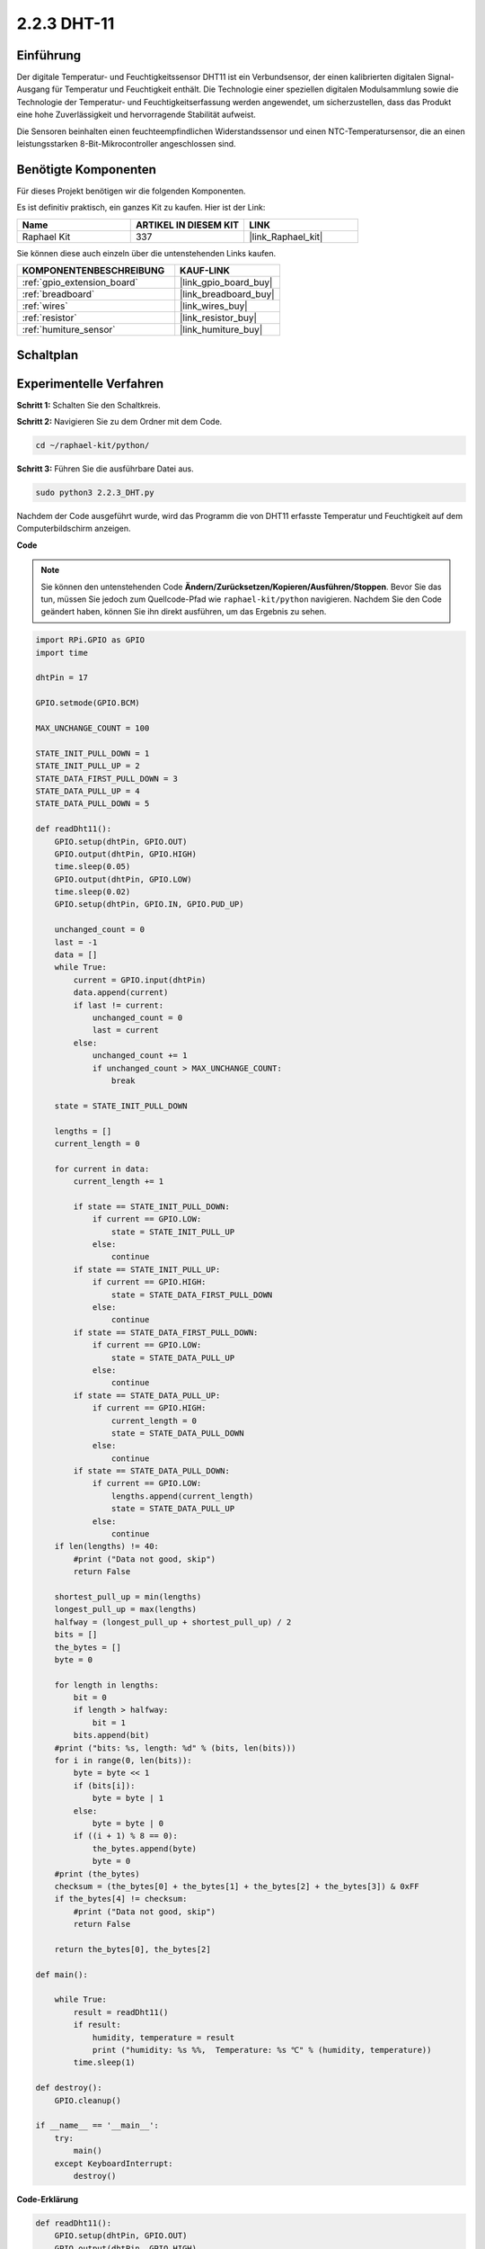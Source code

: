 .. _2.2.3_py:

2.2.3 DHT-11
============

Einführung
----------

Der digitale Temperatur- und Feuchtigkeitssensor DHT11 ist ein Verbundsensor, 
der einen kalibrierten digitalen Signal-Ausgang für Temperatur und 
Feuchtigkeit enthält. Die Technologie einer speziellen digitalen Modulsammlung 
sowie die Technologie der Temperatur- und Feuchtigkeitserfassung werden 
angewendet, um sicherzustellen, dass das Produkt eine hohe Zuverlässigkeit 
und hervorragende Stabilität aufweist.

Die Sensoren beinhalten einen feuchteempfindlichen Widerstandssensor und einen 
NTC-Temperatursensor, die an einen leistungsstarken 8-Bit-Mikrocontroller 
angeschlossen sind.

Benötigte Komponenten
---------------------

Für dieses Projekt benötigen wir die folgenden Komponenten.

.. image:: ../img/list_2.2.3_dht-11.png

Es ist definitiv praktisch, ein ganzes Kit zu kaufen. Hier ist der Link:

.. list-table::
    :widths: 20 20 20
    :header-rows: 1

    *   - Name	
        - ARTIKEL IN DIESEM KIT
        - LINK
    *   - Raphael Kit
        - 337
        - |link_Raphael_kit|

Sie können diese auch einzeln über die untenstehenden Links kaufen.

.. list-table::
    :widths: 30 20
    :header-rows: 1

    *   - KOMPONENTENBESCHREIBUNG
        - KAUF-LINK

    *   - :ref:`gpio_extension_board`
        - |link_gpio_board_buy|
    *   - :ref:`breadboard`
        - |link_breadboard_buy|
    *   - :ref:`wires`
        - |link_wires_buy|
    *   - :ref:`resistor`
        - |link_resistor_buy|
    *   - :ref:`humiture_sensor`
        - |link_humiture_buy|

Schaltplan
----------

.. image:: ../img/image326.png

Experimentelle Verfahren
----------------------------

**Schritt 1:** Schalten Sie den Schaltkreis.

.. image:: ../img/image207.png

**Schritt 2:** Navigieren Sie zu dem Ordner mit dem Code.

.. raw:: html

   <run></run>

.. code-block::

    cd ~/raphael-kit/python/

**Schritt 3:** Führen Sie die ausführbare Datei aus.

.. raw:: html

   <run></run>

.. code-block::

    sudo python3 2.2.3_DHT.py

Nachdem der Code ausgeführt wurde, wird das Programm die von DHT11 erfasste 
Temperatur und Feuchtigkeit auf dem Computerbildschirm anzeigen.

**Code**

.. note::

    Sie können den untenstehenden Code **Ändern/Zurücksetzen/Kopieren/Ausführen/Stoppen**. 
    Bevor Sie das tun, müssen Sie jedoch zum Quellcode-Pfad wie ``raphael-kit/python`` navigieren. 
    Nachdem Sie den Code geändert haben, können Sie ihn direkt ausführen, um das Ergebnis zu sehen.


.. raw:: html

    <run></run>

.. code-block:: python

    import RPi.GPIO as GPIO
    import time

    dhtPin = 17

    GPIO.setmode(GPIO.BCM)

    MAX_UNCHANGE_COUNT = 100

    STATE_INIT_PULL_DOWN = 1
    STATE_INIT_PULL_UP = 2
    STATE_DATA_FIRST_PULL_DOWN = 3
    STATE_DATA_PULL_UP = 4
    STATE_DATA_PULL_DOWN = 5

    def readDht11():
        GPIO.setup(dhtPin, GPIO.OUT)
        GPIO.output(dhtPin, GPIO.HIGH)
        time.sleep(0.05)
        GPIO.output(dhtPin, GPIO.LOW)
        time.sleep(0.02)
        GPIO.setup(dhtPin, GPIO.IN, GPIO.PUD_UP)

        unchanged_count = 0
        last = -1
        data = []
        while True:
            current = GPIO.input(dhtPin)
            data.append(current)
            if last != current:
                unchanged_count = 0
                last = current
            else:
                unchanged_count += 1
                if unchanged_count > MAX_UNCHANGE_COUNT:
                    break

        state = STATE_INIT_PULL_DOWN

        lengths = []
        current_length = 0

        for current in data:
            current_length += 1

            if state == STATE_INIT_PULL_DOWN:
                if current == GPIO.LOW:
                    state = STATE_INIT_PULL_UP
                else:
                    continue
            if state == STATE_INIT_PULL_UP:
                if current == GPIO.HIGH:
                    state = STATE_DATA_FIRST_PULL_DOWN
                else:
                    continue
            if state == STATE_DATA_FIRST_PULL_DOWN:
                if current == GPIO.LOW:
                    state = STATE_DATA_PULL_UP
                else:
                    continue
            if state == STATE_DATA_PULL_UP:
                if current == GPIO.HIGH:
                    current_length = 0
                    state = STATE_DATA_PULL_DOWN
                else:
                    continue
            if state == STATE_DATA_PULL_DOWN:
                if current == GPIO.LOW:
                    lengths.append(current_length)
                    state = STATE_DATA_PULL_UP
                else:
                    continue
        if len(lengths) != 40:
            #print ("Data not good, skip")
            return False

        shortest_pull_up = min(lengths)
        longest_pull_up = max(lengths)
        halfway = (longest_pull_up + shortest_pull_up) / 2
        bits = []
        the_bytes = []
        byte = 0

        for length in lengths:
            bit = 0
            if length > halfway:
                bit = 1
            bits.append(bit)
        #print ("bits: %s, length: %d" % (bits, len(bits)))
        for i in range(0, len(bits)):
            byte = byte << 1
            if (bits[i]):
                byte = byte | 1
            else:
                byte = byte | 0
            if ((i + 1) % 8 == 0):
                the_bytes.append(byte)
                byte = 0
        #print (the_bytes)
        checksum = (the_bytes[0] + the_bytes[1] + the_bytes[2] + the_bytes[3]) & 0xFF
        if the_bytes[4] != checksum:
            #print ("Data not good, skip")
            return False

        return the_bytes[0], the_bytes[2]

    def main():

        while True:
            result = readDht11()
            if result:
                humidity, temperature = result
                print ("humidity: %s %%,  Temperature: %s ℃" % (humidity, temperature))
            time.sleep(1)

    def destroy():
        GPIO.cleanup()

    if __name__ == '__main__':
        try:
            main()
        except KeyboardInterrupt:
            destroy() 

**Code-Erklärung**

.. code-block:: python

    def readDht11():
        GPIO.setup(dhtPin, GPIO.OUT)
        GPIO.output(dhtPin, GPIO.HIGH)
        time.sleep(0.05)
        GPIO.output(dhtPin, GPIO.LOW)
        time.sleep(0.02)
        GPIO.setup(dhtPin, GPIO.IN, GPIO.PUD_UP)
        unchanged_count = 0
        last = -1
        data = []
        #...

Diese Funktion dient zur Implementierung der Funktionen des DHT11. Die 
detektierten Daten werden im Array the_bytes[] gespeichert. Der DHT11 
überträgt jeweils 40 Bits an Daten. Die ersten 16 Bits beziehen sich auf 
die Feuchtigkeit, die mittleren 16 Bits beziehen sich auf die Temperatur 
und die letzten acht Bits werden zur Überprüfung verwendet. Das 
Datenformat lautet:

**8bit Feuchtigkeits-Ganzzahldaten** +\ **8bit Feuchtigkeits-Nachkommadaten**
+\ **8bit Temperatur-Ganzzahldaten** + **8bit Temperatur-Nachkommadaten**
+ **8bit Prüfbit**.

Wenn die Gültigkeit über das Prüfbit erkannt wird, gibt die Funktion 
zwei Ergebnisse zurück: 1. Fehler; 2. Feuchtigkeit und Temperatur.

.. code-block:: python

    checksum = (the_bytes[0] + the_bytes[1] + the_bytes[2] + the_bytes[3]) & 0xFF
    if the_bytes[4] != checksum:
        #print ("Data not good, skip")
        return False

    return the_bytes[0], the_bytes[2]

Beispielsweise, wenn das empfangene Datum 00101011 (8-Bit-Wert der 
Feuchtigkeitsganzzahl) 00000000 (8-Bit-Wert der Feuchtigkeits-Nachkommazahl) 
00111100 (8-Bit-Wert der Temperaturganzzahl) 00000000 (8-Bit-Wert der 
Temperatur-Nachkommazahl) 01100111 (Prüfbit) ist.

**Berechnung:**

00101011+00000000+00111100+00000000=01100111.

Wenn das Endergebnis mit den Prüfbitdaten übereinstimmt, ist die 
Datenübertragung abnormal: Rückgabe False.

Wenn das Endergebnis mit den Prüfbitdaten übereinstimmt, sind die 
empfangenen Daten korrekt, dann wird the_bytes[0] und the_bytes[2] 
zurückgegeben und "Luftfeuchtigkeit =43%, Temperatur =60C" ausgegeben.

Phänomen-Bild
--------------------

.. image:: ../img/image209.jpeg